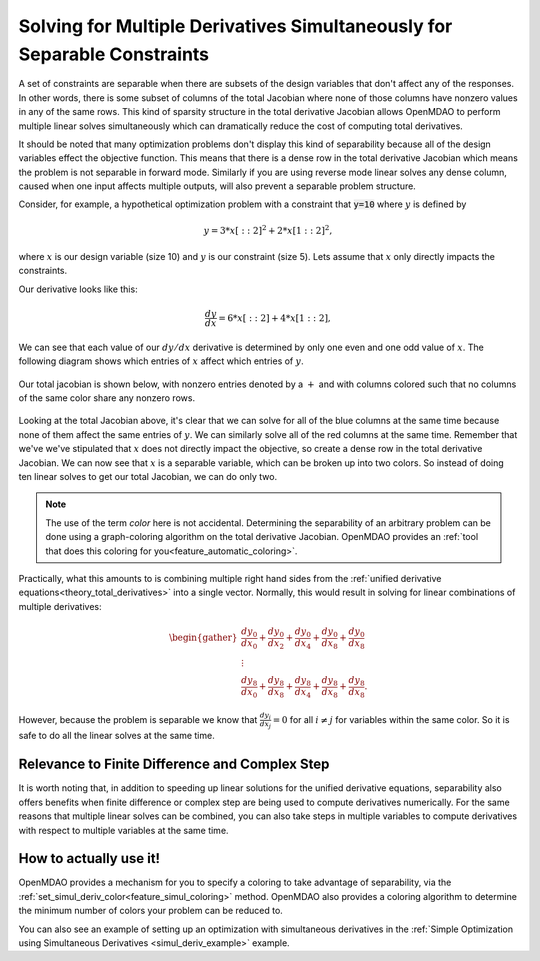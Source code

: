 .. _theory_separable_variables: 

****************************************************************************************
Solving for Multiple Derivatives Simultaneously for Separable Constraints
****************************************************************************************

A set of constraints are separable when there are subsets of the design variables that don't affect any of the responses. 
In other words, there is some subset of columns of the total Jacobian where none of those columns have nonzero values
in any of the same rows.
This kind of sparsity structure in the total derivative Jacobian allows OpenMDAO to perform multiple linear solves simultaneously 
which can dramatically reduce the cost of computing total derivatives. 

It should be noted that many optimization problems don't display this kind of separability because all of the design variables effect the objective function. 
This means that there is a dense row in the total derivative Jacobian which means the problem is not separable in forward mode. 
Similarly if you are using reverse mode linear solves any dense column, caused when one input affects multiple outputs, will also prevent a separable problem structure. 
 
Consider, for example, a hypothetical optimization problem with a constraint that
:code:`y=10` where :math:`y` is defined by


.. math::

  y = 3*x[::2]^2 + 2*x[1::2]^2 ,


where :math:`x` is our design variable (size 10) and :math:`y` is our constraint (size 5).
Lets assume that :math:`x` only directly impacts the constraints. 

Our derivative looks like this:


.. math::

  \frac{dy}{dx} = 6*x[::2] + 4*x[1::2] ,


We can see that each value of our :math:`dy/dx` derivative is determined by only one even
and one odd value of :math:`x`.  The following diagram shows which entries of :math:`x`
affect which entries of :math:`y`.

.. figure:: simple_coloring.png
   :align: center
   :width: 50%
   :alt: Dependency of y on x


Our total jacobian is shown below, with nonzero entries denoted by a :math:`+` and with
columns colored such that no columns of the same color share any nonzero rows.

.. figure:: simple_jac.png
   :align: center
   :width: 50%
   :alt: Our total Jacobian


Looking at the total Jacobian above, it's clear that we can solve for all of the blue columns
at the same time because none of them affect the same entries of :math:`y`.  We can similarly
solve all of the red columns at the same time.  
Remember that we've we've stipulated that :math:`x` does not directly impact the objective, 
so create a dense row in the total derivative Jacobian.   
We can now see that :math:`x` is a separable variable, which can be broken up into two colors. 
So instead of doing ten linear solves to get our total Jacobian, we can do only two.

.. note:: 
    The use of the term *color* here is not accidental. 
    Determining the separability of an arbitrary problem can be done using a graph-coloring algorithm on the total derivative Jacobian.
    OpenMDAO provides an :ref:`tool that does this coloring for you<feature_automatic_coloring>`. 

Practically, what this amounts to is combining multiple right hand sides from the :ref:`unified derivative equations<theory_total_derivatives>` into a single vector. 
Normally, this would result in solving for linear combinations of multiple derivatives: 

.. math:: 
  
  \begin{gather}
  \frac{dy_0}{dx_0} + \frac{dy_0}{dx_2} + \frac{dy_0}{dx_4} + \frac{dy_0}{dx_8} + \frac{dy_0}{dx_8}\\
  \vdots \\
  \frac{dy_8}{dx_0} + \frac{dy_8}{dx_8} + \frac{dy_8}{dx_4} + \frac{dy_8}{dx_8} + \frac{dy_8}{dx_8}. 
  \end{gather}

However, because the problem is separable we know that :math:`\frac{dy_i}{dx_j}=0` for all :math:`i \ne j` for variables within the same color.  
So it is safe to do all the linear solves at the same time. 

Relevance to Finite Difference and Complex Step
--------------------------------------------------
It is worth noting that, in addition to speeding up linear solutions for the unified derivative equations, separability also offers benefits when finite difference or complex step are being used to compute derivatives numerically. 
For the same reasons that multiple linear solves can be combined, you can also take steps in multiple variables to compute derivatives with respect to multiple variables at the same time. 

How to actually use it!
-------------------------
OpenMDAO provides a mechanism for you to specify a coloring to take advantage of separability, via the 
:ref:`set_simul_deriv_color<feature_simul_coloring>` method. 
OpenMDAO also provides a coloring algorithm to determine the minimum number of colors your problem can be reduced to. 

You can also see an example of setting up an optimization with
simultaneous derivatives in the :ref:`Simple Optimization using Simultaneous Derivatives <simul_deriv_example>`
example.